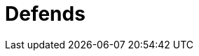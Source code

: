 :page-slug: products/defends/
:page-description: Defends, the Fluid Attacks knowledge base is focused on information security topics. Here you can find many  articles related to security practices to develop secure applications. This KB intends to educate developers and programmers in order to avoid common security issues.
:page-keywords: Fluid Attacks, Knowledge Base, KB, Information, Security, Articles.
:defendsindex: yes

= Defends
